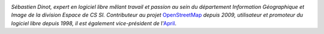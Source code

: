 
.. image:: static/photos/sebastien-dinot.jpg
  :width: 150px
  :alt: Sébastien Dinot
  :align: left
  :class: photo

*Sébastien Dinot, expert en logiciel libre mêlant travail et passion au sein du département Information Géographique et Image de la division Espace de CS SI. Contributeur au projet* `OpenStreetMap
<http://www.openstreetmap.org>`_ *depuis 2009, utilisateur et promoteur du logiciel libre depuis 1998, il est également vice-président de* l'`April <http://www.april.org>`_.
